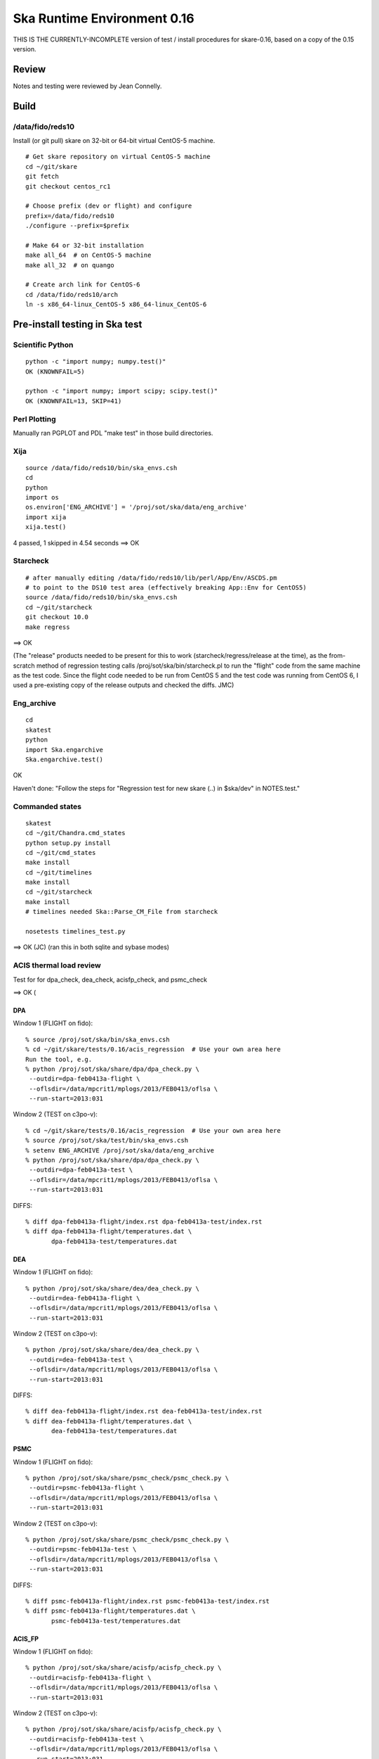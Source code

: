Ska Runtime Environment 0.16
===========================================

THIS IS THE CURRENTLY-INCOMPLETE version of test / install procedures
for skare-0.16, based on a copy of the 0.15 version.


.. Build and install this document with:
   rst2html.py --stylesheet=/proj/sot/ska/www/ASPECT/aspect.css \
        --embed-stylesheet NOTES.skare-0.14.rst NOTES.skare-0.14.html
   cp NOTES.skare-0.14.html /proj/sot/ska/www/ASPECT/skare-0.14.html

Review
------

Notes and testing were reviewed by Jean Connelly.

Build
-------

/data/fido/reds10
^^^^^^^^^^^^^^^^^^

Install (or git pull) skare on 32-bit or 64-bit virtual CentOS-5 machine.
::

  # Get skare repository on virtual CentOS-5 machine
  cd ~/git/skare
  git fetch
  git checkout centos_rc1

  # Choose prefix (dev or flight) and configure
  prefix=/data/fido/reds10
  ./configure --prefix=$prefix

  # Make 64 or 32-bit installation
  make all_64  # on CentOS-5 machine
  make all_32  # on quango

  # Create arch link for CentOS-6
  cd /data/fido/reds10/arch
  ln -s x86_64-linux_CentOS-5 x86_64-linux_CentOS-6


Pre-install testing in Ska test
----------------------------------------

Scientific Python
^^^^^^^^^^^^^^^^^
::

  python -c "import numpy; numpy.test()"
  OK (KNOWNFAIL=5)

  python -c "import numpy; import scipy; scipy.test()"
  OK (KNOWNFAIL=13, SKIP=41)

Perl Plotting
^^^^^^^^^^^^^
Manually ran PGPLOT and PDL "make test" in those build directories.


Xija
^^^^^^^^
::

  source /data/fido/reds10/bin/ska_envs.csh
  cd
  python
  import os
  os.environ['ENG_ARCHIVE'] = '/proj/sot/ska/data/eng_archive'
  import xija
  xija.test()

4 passed, 1 skipped in 4.54 seconds
==> OK

Starcheck
^^^^^^^^^^^^
::

  # after manually editing /data/fido/reds10/lib/perl/App/Env/ASCDS.pm
  # to point to the DS10 test area (effectively breaking App::Env for CentOS5)
  source /data/fido/reds10/bin/ska_envs.csh
  cd ~/git/starcheck
  git checkout 10.0
  make regress

==> OK 

(The "release" products needed to be present for this to work
(starcheck/regress/release at the time), as the
from-scratch method of regression testing calls
/proj/sot/ska/bin/starcheck.pl to run the "flight" code from the same
machine as the test code.  Since the flight code needed to be run from
CentOS 5 and the test code was running from CentOS 6, I used a
pre-existing copy of the release outputs and checked the diffs. JMC)


Eng_archive
^^^^^^^^^^^^
::

  cd
  skatest
  python
  import Ska.engarchive
  Ska.engarchive.test()


OK

Haven't done: "Follow the steps for "Regression test for new skare (..) in $ska/dev" in NOTES.test."



Commanded states
^^^^^^^^^^^^^^^^^^
::

  skatest
  cd ~/git/Chandra.cmd_states
  python setup.py install
  cd ~/git/cmd_states
  make install
  cd ~/git/timelines
  make install
  cd ~/git/starcheck
  make install
  # timelines needed Ska::Parse_CM_File from starcheck
 
  nosetests timelines_test.py

==> OK (JC)
(ran this in both sqlite and sybase modes)


ACIS thermal load review
^^^^^^^^^^^^^^^^^^^^^^^^^^^^^^

Test for for dpa_check, dea_check, acisfp_check, and psmc_check

==> OK (

DPA
~~~~~~~~

Window 1 (FLIGHT on fido)::

  % source /proj/sot/ska/bin/ska_envs.csh
  % cd ~/git/skare/tests/0.16/acis_regression  # Use your own area here
  Run the tool, e.g.
  % python /proj/sot/ska/share/dpa/dpa_check.py \
   --outdir=dpa-feb0413a-flight \
   --oflsdir=/data/mpcrit1/mplogs/2013/FEB0413/oflsa \
   --run-start=2013:031

Window 2 (TEST on c3po-v)::

  % cd ~/git/skare/tests/0.16/acis_regression  # Use your own area here
  % source /proj/sot/ska/test/bin/ska_envs.csh
  % setenv ENG_ARCHIVE /proj/sot/ska/data/eng_archive
  % python /proj/sot/ska/share/dpa/dpa_check.py \
   --outdir=dpa-feb0413a-test \
   --oflsdir=/data/mpcrit1/mplogs/2013/FEB0413/oflsa \
   --run-start=2013:031

DIFFS::

  % diff dpa-feb0413a-flight/index.rst dpa-feb0413a-test/index.rst
  % diff dpa-feb0413a-flight/temperatures.dat \
         dpa-feb0413a-test/temperatures.dat

DEA
~~~~~~~~

Window 1 (FLIGHT on fido)::

  % python /proj/sot/ska/share/dea/dea_check.py \
   --outdir=dea-feb0413a-flight \
   --oflsdir=/data/mpcrit1/mplogs/2013/FEB0413/oflsa \
   --run-start=2013:031

Window 2 (TEST on c3po-v)::

  % python /proj/sot/ska/share/dea/dea_check.py \
   --outdir=dea-feb0413a-test \
   --oflsdir=/data/mpcrit1/mplogs/2013/FEB0413/oflsa \
   --run-start=2013:031

DIFFS::

  % diff dea-feb0413a-flight/index.rst dea-feb0413a-test/index.rst
  % diff dea-feb0413a-flight/temperatures.dat \
         dea-feb0413a-test/temperatures.dat

PSMC
~~~~~~~~

Window 1 (FLIGHT on fido)::

  % python /proj/sot/ska/share/psmc_check/psmc_check.py \
   --outdir=psmc-feb0413a-flight \
   --oflsdir=/data/mpcrit1/mplogs/2013/FEB0413/oflsa \
   --run-start=2013:031

Window 2 (TEST on c3po-v)::

  % python /proj/sot/ska/share/psmc_check/psmc_check.py \
   --outdir=psmc-feb0413a-test \
   --oflsdir=/data/mpcrit1/mplogs/2013/FEB0413/oflsa \
   --run-start=2013:031

DIFFS::

  % diff psmc-feb0413a-flight/index.rst psmc-feb0413a-test/index.rst
  % diff psmc-feb0413a-flight/temperatures.dat \
         psmc-feb0413a-test/temperatures.dat

ACIS_FP
~~~~~~~~

Window 1 (FLIGHT on fido)::

  % python /proj/sot/ska/share/acisfp/acisfp_check.py \
   --outdir=acisfp-feb0413a-flight \
   --oflsdir=/data/mpcrit1/mplogs/2013/FEB0413/oflsa \
   --run-start=2013:031

Window 2 (TEST on c3po-v)::

  % python /proj/sot/ska/share/acisfp/acisfp_check.py \
   --outdir=acisfp-feb0413a-test \
   --oflsdir=/data/mpcrit1/mplogs/2013/FEB0413/oflsa \
   --run-start=2013:031

DIFFS::

  % diff acisfp-feb0413a-flight/index.rst acisfp-feb0413a-test/index.rst
  % diff acisfp-feb0413a-flight/temperatures.dat \
         acisfp-feb0413a-test/temperatures.dat



Other modules
^^^^^^^^^^^^^

**Ska.Table** -  ::

  cd ~/git/Ska.Table
  python test.py

Ran 4 tests in 2.280s
==> OK (JC)

**Ska.DBI** -  ::

  cd ~/git/Ska.DBI
  python test.py

Ran 56 tests in 3.858s
==> OK (JC)

**Quaternion** -  ::

  cd ~/git/Quaternion
  git fetch origin
  nosetests

Ran 8 tests in 0.971s
==> OK (NC)

**Ska.ftp** -  ::

  cd ~/git/Ska.ftp
  git fetch origin
  nosetests

Ran 2 tests in 1.355s
FAILED (errors=2)
==> NOT OK (JC)

**Ska.Numpy** -  ::

  cd ~/git/Ska.Numpy
  git fetch origin
  nosetests

NameError: global name 'fastss' is not defined
Ran 6 tests in 1.071s
FAILED (errors=2)
==> NOT OK (JC)

**Ska.ParseCM** -  ::

  cd ~/hg/Ska.ParseCM
  hg incoming
  python test.py

Ran 4 tests in 25.038s
==> OK (JC)

**Ska.quatutil** -  ::

  cd ~/hg/Ska.quatutil
  hg incoming
  nosetests

Ran 4 tests in 0.497s
==> OK (JC)

**Ska.Shell** -  ::

  cd ~/hg/Ska.Shell
  hg incoming
  python test.py

Ran 6 tests in 1.404s
==> OK (JC)

**asciitable** -  ::

  cd ~/git/asciitable
  git checkout 0.8.0
  nosetests

Ran 106 tests in 3.868s
==> OK (JC)

**esa_view** - ::

  cd
  python /proj/sot/ska/share/taco/esaview.py MAR2513

==> Doesn't crash. (JC)

